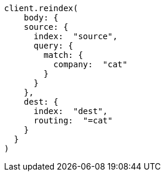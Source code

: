 [source, ruby]
----
client.reindex(
    body: {
    source: {
      index:  "source",
      query: {
        match: {
          company:  "cat"
        }
      }
    },
    dest: {
      index:  "dest",
      routing:  "=cat"
    }
  }
)
----
